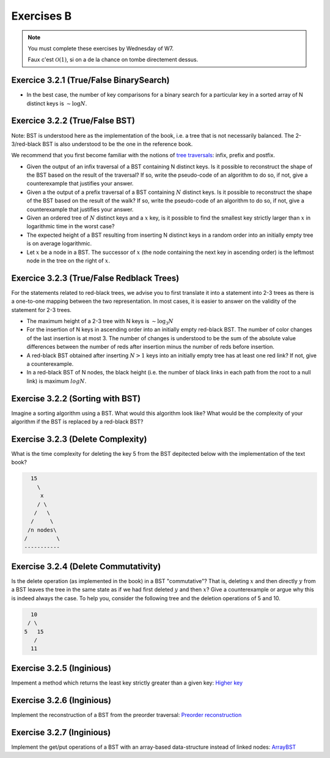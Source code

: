 .. _part3_ex2:

Exercises B
=======================================

.. note::
    You must complete these exercises by Wednesday of W7.


    Faux c'est :math:`\mathcal{O}(1)`, si on a de la chance on tombe directement dessus.


Exercice 3.2.1 (True/False BinarySearch)
""""""""""""""""""""""""""""""""""""""""

* In the best case, the number of key comparisons for a binary search for a particular key in a sorted array of N distinct keys is :math:`\sim \log N`.


  .. answer::



Exercice 3.2.2 (True/False BST)
""""""""""""""""""""""""""""""""


Note: BST is understood here as the implementation of the book, i.e. a tree that is not necessarily balanced.
The 2-3/red-black BST is also understood to be the one in the reference book.


We recommend that you first become familiar with the notions of `tree traversals <https://en.wikipedia.org/wiki/Tree_traversal>`_: infix, prefix and postfix.



* Given the output of an infix traversal of a BST containing N distinct keys. Is it possible to reconstruct the shape of the BST based on the result of the traversal? If so, write the pseudo-code of an algorithm to do so, if not, give a counterexample that justifies your answer.

  .. answer::

    Invitez les étudiants à avoir un regard critique, comment prouver que c'est vrai ou faux?
    Non, on peut facilement trouver deux BST différents pour l'input 5,10,15,20.

* Given a the output of a prefix traversal of a BST containing :math:`N` distinct keys. Is it possible to reconstruct the shape of the BST based on the result of the walk? If so, write the pseudo-code of an algorithm to do so, if not, give a counterexample that justifies your answer.

  .. answer::

    Demandez aux étudiants de concevoir l'algo (un dessin au tableau suffit).

    .. code-block:: java

        private static Node readBSTFromPreorder(int [] input) {
            return readBSTFromPreorder(input,0,
                Integer.MIN_VALUE, Integer.MAX_VALUE);
        }

        private static Node readBSTFromPreorder(int [] input,
                 int i, int min, int max) {
          if (i < input.length && input[i] > min && input [i] < max) {
            Node left = readBSTFromPreorder(input,i+1,min,input[i]);
            Node right = readBSTFromPreorder(input,i+left.size+1,input[i],max);
            return new Node(input[i],left,right,left.size+right.size+1);
          } else {
            return EMPTY;
          }
        }

    Est-ce que cela marche avec un parcours postfixe? Et avec un parcours infixe?

* Given an ordered tree of :math:`N` distinct keys and a :math:`x` key, is it possible to find the smallest key strictly larger than :math:`x` in logarithmic time in the worst case?

  .. answer::

    faux, rien ne dit que l'arbre est équilibré. Cela peut donc prendre :math:`\mathcal{O}(N)` dans le pire cas. Demandez aux étudiants de dessiner un arbre correspondant à ce scénario.

* The expected height of a BST resulting from inserting N distinct keys in a random order into an initially empty tree is on average logarithmic.

  .. answer::

    C'est vrai. Et le meilleur cas? (:math:`\mathcal{O}(\log n)`) Et le pire cas? (:math:`\mathcal{O}(n)`)

* Let :math:`x` be a node in a BST. The successor of :math:`x` (the node containing the next key in ascending order) is the leftmost node in the tree on the right of :math:`x`.

  .. answer::

    Non, le noeud :math:`x` peut être une feuille ...



Exercice 3.2.3 (True/False Redblack Trees)
"""""""""""""""""""""""""""""""""""""""""""

For the statements related to red-black trees, we advise you to first translate it into a statement into 2-3 trees
as there is a one-to-one mapping between the two representation.
In most cases, it is easier to answer on the validity of the statement for 2-3 trees.


* The maximum height of a 2-3 tree with N keys is :math:`\sim \log_3 N`

  .. answer::

    faux, c’est :math:`\text{ceil}(\log_2 N)` (voir proposition F page 429) (le mot important de l'énoncé est *maximum*).

* For the insertion of N keys in ascending order into an initially empty red-black BST. The number of color changes of the last insertion is at most 3. The number of changes is understood to be the sum of the absolute value differences between the number of reds after insertion minus the number of reds before insertion.

  .. answer::

    C'est faux. Si vous insérez 1,2,3,4,5,etc vous allez commencer à saturer toute la branche la plus à droite de l'arbre.
    A moment donné le nombre de changements de la dernière insertion sera égale à la hauteur, situation qui arrive lorsque tous
    les noeuds de la branche de droite sont des 3-noeuds
    car la "bulle" (transormation de 3 noeuds en 2 noeuds) doit remonter jusqu'à la racine.

* A red-black BST obtained after inserting :math:`N > 1` keys into an initially empty tree has at least one red link? If not, give a counterexample.

  .. answer::

    faux. le nombre de lien rouge peut descendre si ça remonte à la racine. On peut trouver un arbre avec zero lien rouge: (v=2,left=1,right=3).

* In a red-black BST of N nodes, the black height (i.e. the number of black links in each path from the root to a null link) is maximum :math:`log N`.

  .. answer::

    oui, pour s'en convaincre il faut garder le mapping vers les arbres 2-3.


Exercise 3.2.2 (Sorting with BST)
"""""""""""""""""""""""""""""""""""""

Imagine a sorting algorithm using a BST. What would this algorithm look like?
What would be the complexity of your algorithm if the BST is replaced by a red-black BST?

.. answer::

    :math:`\mathcal{O}(n^2)` pour la construction du BST car l'insertion prends :math:`\mathcal{O}(n)`, :math:`\mathcal{O}(n \log(n))` pour la construction du red-black car l'insertion prend :math:`\mathcal{O}(\log(n))`. Ensuite :math:`\mathcal{O}(n)` pour faire le parcours infixe dans les deux cas.


Exercise 3.2.3 (Delete Complexity)
"""""""""""""""""""""""""""""""""""

What is the time complexity for deleting the key 5 from the BST depitected below with the implementation of the text book?

.. code-block::

      15
        \
         x
        / \
       /   \
      /     \ 
     /n nodes\ 
    /         \
    -----------

.. answer::

    :math:`\mathcal{O}(1)` since the book has an optimization in the case the left or right node is null, it simply returns the other child node in O(1).

Exercise 3.2.4 (Delete Commutativity)
""""""""""""""""""""""""""""""""""""""


Is the delete operation (as implemented in the book) in a BST "commutative"?
That is, deleting :math:`x` and then directly :math:`y` from a BST
leaves the tree in the same state as if we had first deleted :math:`y` and then :math:`x`?
Give a counterexample or argue why this is indeed always the case.
To help you, consider the following tree and the deletion operations of 5 and 10.

.. code-block::

      10
     / \
    5   15
       /
      11

.. answer::

    faux, delete 10 puis 5 donne (11,right:15), delete 5 puis 10 donne (15,left:11)


Exercise 3.2.5 (Inginious)
"""""""""""""""""""""""""""""

Impement a method which returns the least key strictly greater than a given key:
`Higher key <https://inginious.info.ucl.ac.be/course/LINFO1121/searching_BinarySearchTreeHigher>`_

Exercise 3.2.6 (Inginious)
"""""""""""""""""""""""""""""

Implement the reconstruction of a BST from the preorder traversal:
`Preorder reconstruction <https://inginious.info.ucl.ac.be/course/LINFO1121/searching_PreorderToBST>`_


Exercise 3.2.7 (Inginious)
"""""""""""""""""""""""""""""

Implement the get/put operations of a BST with an array-based data-structure instead of linked nodes:
`ArrayBST <https://inginious.info.ucl.ac.be/course/LINFO1121/searching_ArrayBST>`_




